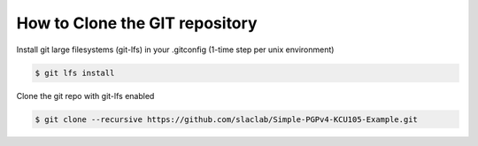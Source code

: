 .. _how_to_git_clone:

===================================
How to Clone the GIT repository
===================================

Install git large filesystems (git-lfs) in your .gitconfig (1-time step per unix environment)

.. code-block:: bash

  $ git lfs install

Clone the git repo with git-lfs enabled

.. code-block:: bash

  $ git clone --recursive https://github.com/slaclab/Simple-PGPv4-KCU105-Example.git
